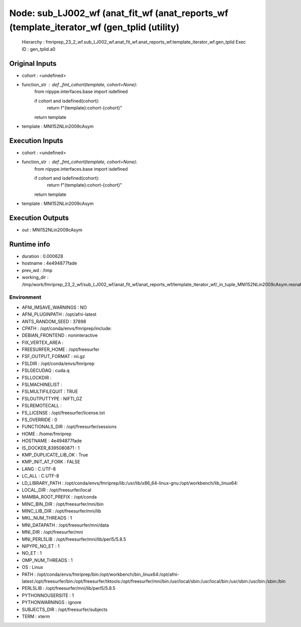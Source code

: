 Node: sub_LJ002_wf (anat_fit_wf (anat_reports_wf (template_iterator_wf (gen_tplid (utility)
===========================================================================================


 Hierarchy : fmriprep_23_2_wf.sub_LJ002_wf.anat_fit_wf.anat_reports_wf.template_iterator_wf.gen_tplid
 Exec ID : gen_tplid.a0


Original Inputs
---------------


* cohort : <undefined>
* function_str : def _fmt_cohort(template, cohort=None):
    from nipype.interfaces.base import isdefined

    if cohort and isdefined(cohort):
        return f"{template}:cohort-{cohort}"
    return template

* template : MNI152NLin2009cAsym


Execution Inputs
----------------


* cohort : <undefined>
* function_str : def _fmt_cohort(template, cohort=None):
    from nipype.interfaces.base import isdefined

    if cohort and isdefined(cohort):
        return f"{template}:cohort-{cohort}"
    return template

* template : MNI152NLin2009cAsym


Execution Outputs
-----------------


* out : MNI152NLin2009cAsym


Runtime info
------------


* duration : 0.000628
* hostname : 4e494877fade
* prev_wd : /tmp
* working_dir : /tmp/work/fmriprep_23_2_wf/sub_LJ002_wf/anat_fit_wf/anat_reports_wf/template_iterator_wf/_in_tuple_MNI152NLin2009cAsym.resnative/gen_tplid


Environment
~~~~~~~~~~~


* AFNI_IMSAVE_WARNINGS : NO
* AFNI_PLUGINPATH : /opt/afni-latest
* ANTS_RANDOM_SEED : 37898
* CPATH : /opt/conda/envs/fmriprep/include:
* DEBIAN_FRONTEND : noninteractive
* FIX_VERTEX_AREA : 
* FREESURFER_HOME : /opt/freesurfer
* FSF_OUTPUT_FORMAT : nii.gz
* FSLDIR : /opt/conda/envs/fmriprep
* FSLGECUDAQ : cuda.q
* FSLLOCKDIR : 
* FSLMACHINELIST : 
* FSLMULTIFILEQUIT : TRUE
* FSLOUTPUTTYPE : NIFTI_GZ
* FSLREMOTECALL : 
* FS_LICENSE : /opt/freesurfer/license.txt
* FS_OVERRIDE : 0
* FUNCTIONALS_DIR : /opt/freesurfer/sessions
* HOME : /home/fmriprep
* HOSTNAME : 4e494877fade
* IS_DOCKER_8395080871 : 1
* KMP_DUPLICATE_LIB_OK : True
* KMP_INIT_AT_FORK : FALSE
* LANG : C.UTF-8
* LC_ALL : C.UTF-8
* LD_LIBRARY_PATH : /opt/conda/envs/fmriprep/lib:/usr/lib/x86_64-linux-gnu:/opt/workbench/lib_linux64:
* LOCAL_DIR : /opt/freesurfer/local
* MAMBA_ROOT_PREFIX : /opt/conda
* MINC_BIN_DIR : /opt/freesurfer/mni/bin
* MINC_LIB_DIR : /opt/freesurfer/mni/lib
* MKL_NUM_THREADS : 1
* MNI_DATAPATH : /opt/freesurfer/mni/data
* MNI_DIR : /opt/freesurfer/mni
* MNI_PERL5LIB : /opt/freesurfer/mni/lib/perl5/5.8.5
* NIPYPE_NO_ET : 1
* NO_ET : 1
* OMP_NUM_THREADS : 1
* OS : Linux
* PATH : /opt/conda/envs/fmriprep/bin:/opt/workbench/bin_linux64:/opt/afni-latest:/opt/freesurfer/bin:/opt/freesurfer/tktools:/opt/freesurfer/mni/bin:/usr/local/sbin:/usr/local/bin:/usr/sbin:/usr/bin:/sbin:/bin
* PERL5LIB : /opt/freesurfer/mni/lib/perl5/5.8.5
* PYTHONNOUSERSITE : 1
* PYTHONWARNINGS : ignore
* SUBJECTS_DIR : /opt/freesurfer/subjects
* TERM : xterm

